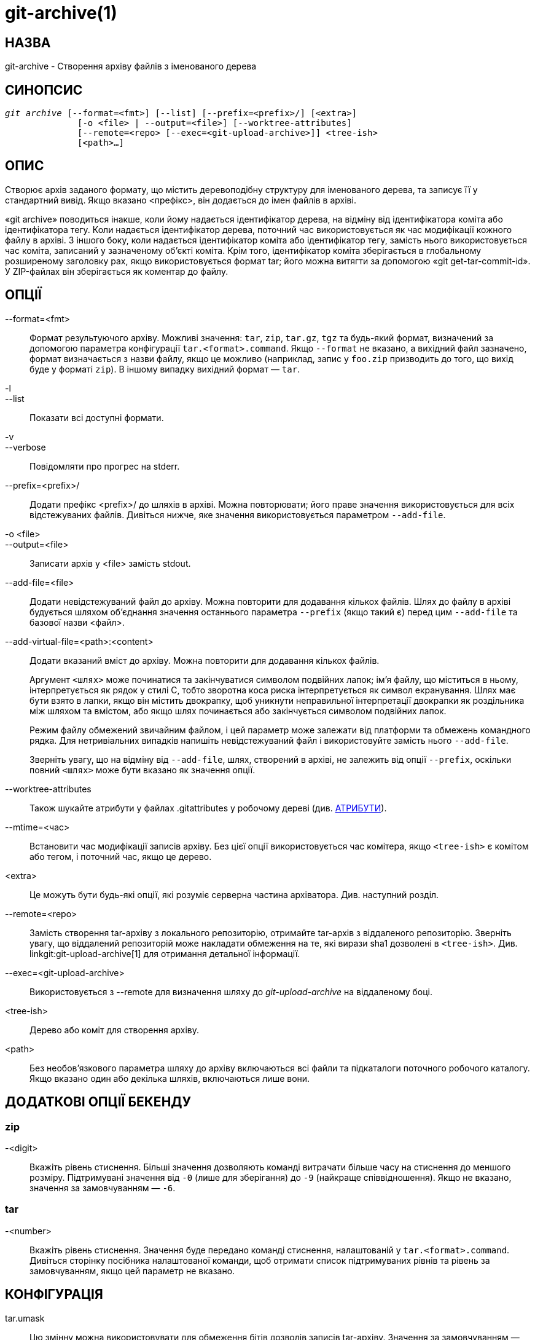 git-archive(1)
==============

НАЗВА
-----
git-archive - Створення архіву файлів з іменованого дерева


СИНОПСИС
--------
[verse]
'git archive' [--format=<fmt>] [--list] [--prefix=<prefix>/] [<extra>]
	      [-o <file> | --output=<file>] [--worktree-attributes]
	      [--remote=<repo> [--exec=<git-upload-archive>]] <tree-ish>
	      [<path>...]

ОПИС
----
Створює архів заданого формату, що містить деревоподібну структуру для іменованого дерева, та записує її у стандартний вивід. Якщо вказано <префікс>, він додається до імен файлів в архіві.

«git archive» поводиться інакше, коли йому надається ідентифікатор дерева, на відміну від ідентифікатора коміта або ідентифікатора тегу. Коли надається ідентифікатор дерева, поточний час використовується як час модифікації кожного файлу в архіві. З іншого боку, коли надається ідентифікатор коміта або ідентифікатор тегу, замість нього використовується час коміта, записаний у зазначеному об'єкті коміта. Крім того, ідентифікатор коміта зберігається в глобальному розширеному заголовку pax, якщо використовується формат tar; його можна витягти за допомогою «git get-tar-commit-id». У ZIP-файлах він зберігається як коментар до файлу.

ОПЦІЇ
-----

--format=<fmt>::
	Формат результуючого архіву. Можливі значення: `tar`, `zip`, `tar.gz`, `tgz` та будь-який формат, визначений за допомогою параметра конфігурації `tar.<format>.command`. Якщо `--format` не вказано, а вихідний файл зазначено, формат визначається з назви файлу, якщо це можливо (наприклад, запис у `foo.zip` призводить до того, що вихід буде у форматі `zip`). В іншому випадку вихідний формат — `tar`.

-l::
--list::
	Показати всі доступні формати.

-v::
--verbose::
	Повідомляти про прогрес на stderr.

--prefix=<prefix>/::
	Додати префікс <prefix>/ до шляхів в архіві. Можна повторювати; його праве значення використовується для всіх відстежуваних файлів. Дивіться нижче, яке значення використовується параметром `--add-file`.

-o <file>::
--output=<file>::
	Записати архів у <file> замість stdout.

--add-file=<file>::
	Додати невідстежуваний файл до архіву. Можна повторити для додавання кількох файлів. Шлях до файлу в архіві будується шляхом об'єднання значення останнього параметра `--prefix` (якщо такий є) перед цим `--add-file` та базової назви <файл>.

--add-virtual-file=<path>:<content>::
	Додати вказаний вміст до архіву. Можна повторити для додавання кількох файлів.
+
Аргумент `<шлях>` може починатися та закінчуватися символом подвійних лапок; ім'я файлу, що міститься в ньому, інтерпретується як рядок у стилі C, тобто зворотна коса риска інтерпретується як символ екранування. Шлях має бути взято в лапки, якщо він містить двокрапку, щоб уникнути неправильної інтерпретації двокрапки як роздільника між шляхом та вмістом, або якщо шлях починається або закінчується символом подвійних лапок.
+
Режим файлу обмежений звичайним файлом, і цей параметр може залежати від платформи та обмежень командного рядка. Для нетривіальних випадків напишіть невідстежуваний файл і використовуйте замість нього `--add-file`.
+
Зверніть увагу, що на відміну від `--add-file`, шлях, створений в архіві, не залежить від опції `--prefix`, оскільки повний `<шлях>` може бути вказано як значення опції.

--worktree-attributes::
	Також шукайте атрибути у файлах .gitattributes у робочому дереві (див. <<ATTRIBUTES>>).

--mtime=<час>::
	Встановити час модифікації записів архіву. Без цієї опції використовується час комітера, якщо `<tree-ish>` є комітом або тегом, і поточний час, якщо це дерево.

<extra>::
	Це можуть бути будь-які опції, які розуміє серверна частина архіватора. Див. наступний розділ.

--remote=<repo>::
	Замість створення tar-архіву з локального репозиторію, отримайте tar-архів з віддаленого репозиторію. Зверніть увагу, що віддалений репозиторій може накладати обмеження на те, які вирази sha1 дозволені в `<tree-ish>`. Див. linkgit:git-upload-archive[1] для отримання детальної інформації.

--exec=<git-upload-archive>::
	Використовується з --remote для визначення шляху до 'git-upload-archive' на віддаленому боці.

<tree-ish>::
	Дерево або коміт для створення архіву.

<path>::
	Без необов'язкового параметра шляху до архіву включаються всі файли та підкаталоги поточного робочого каталогу. Якщо вказано один або декілька шляхів, включаються лише вони.

ДОДАТКОВІ ОПЦІЇ БЕКЕНДУ
-----------------------

zip
~~~
-<digit>::
	Вкажіть рівень стиснення. Більші значення дозволяють команді витрачати більше часу на стиснення до меншого розміру. Підтримувані значення від `-0` (лише для зберігання) до `-9` (найкраще співвідношення). Якщо не вказано, значення за замовчуванням — `-6`.

tar
~~~
-<number>::
	Вкажіть рівень стиснення. Значення буде передано команді стиснення, налаштованій у `tar.<format>.command`. Дивіться сторінку посібника налаштованої команди, щоб отримати список підтримуваних рівнів та рівень за замовчуванням, якщо цей параметр не вказано.

КОНФІГУРАЦІЯ
------------

tar.umask::
	Цю змінну можна використовувати для обмеження бітів дозволів записів tar-архіву. Значення за замовчуванням — 0002, що вимикає біт запису world. Спеціальне значення «user» вказує на те, що замість нього буде використовуватися umask користувача архіву. Докладніше див. umask(2). Якщо використовується `--remote`, тоді діятиме лише конфігурація віддаленого репозиторію.

tar.<format>.command::
	Ця змінна визначає команду оболонки, через яку слід передати tar-вивід, згенерований командою `git archive`. Команда виконується за допомогою оболонки зі згенерованим tar-файлом на стандартному вводі та повинна вивести кінцевий вивід на стандартний вивід. Будь-які параметри рівня стиснення будуть передані команді (наприклад, `-9`).
+
Формати `tar.gz` та `tgz` визначаються автоматично та за замовчуванням використовують магічну команду `git archive gzip`, яка викликає внутрішню реалізацію gzip.

tar.<format>.remote::
	Якщо значення true, увімкнути формат для використання віддаленими клієнтами через linkgit:git-upload-archive[1]. За замовчуванням значення false для форматів, визначених користувачем, але true для форматів `tar.gz` та `tgz`.

[[ATTRIBUTES]]
АТРИБУТИ
--------

export-ignore::
	Файли та каталоги з атрибутом export-ignore не будуть додані до архівних файлів. Див. linkgit:gitattributes[5] для отримання детальної інформації.

export-subst::
	Якщо для файлу встановлено атрибут export-subst, то Git розгорне кілька заповнювачів під час додавання цього файлу до архіву. Див. linkgit:gitattributes[5] для отримання детальної інформації.

Зверніть увагу, що атрибути за замовчуванням беруться з файлів `.gitattributes` у дереві, яке архівується. Якщо ви хочете налаштувати спосіб генерації виводу після факту (наприклад, ви зробили коміт без додавання відповідного ігнорування експорту в його `.gitattributes`), налаштуйте отриманий файл `.gitattributes` за потреби та скористайтеся опцією `--worktree-attributes`. Або ж ви можете зберегти необхідні атрибути, які мають застосовуватися під час архівування будь-якого дерева, у вашому файлі `$GIT_DIR/info/attributes`.

ПРИКЛАДИ
--------
`git archive --format=tar --prefix=junk/ HEAD | (cd /var/tmp/ && tar xf -)`::

	Створіть tar-архів, що містить вміст останнього коміту на поточній гілці, та розпакуйте його в каталог `/var/tmp/junk`.

`git archive --format=tar --prefix=git-1.4.0/ v1.4.0 | gzip >git-1.4.0.tar.gz`::

	Створіть стиснутий tar-архів для випуску версії 1.4.0.

`git archive --format=tar.gz --prefix=git-1.4.0/ v1.4.0 >git-1.4.0.tar.gz`::

	Те саме, що й вище, але з використанням вбудованого tar.gz обробка.

`git archive --prefix=git-1.4.0/ -o git-1.4.0.tar.gz v1.4.0`::

	Те саме, що й вище, але формат визначається з вихідного файлу.

`git archive --format=tar --prefix=git-1.4.0/ v1.4.0^{tree} | gzip >git-1.4.0.tar.gz`::

	Створіть стиснутий tar-архів для випуску v1.4.0, але без глобального розширеного заголовка pax.

`git archive --format=zip --prefix=git-docs/ HEAD:Documentation/ > git-1.4.0-docs.zip`::

	Помістіть усі дані з каталогу Documentation/ поточного керівника до 'git-1.4.0-docs.zip', з префіксом 'git-docs/'.

`git archive -o latest.zip HEAD`::

	Створіть Zip-архів, який містить вміст останнього коміту в поточній гілці. Зверніть увагу, що формат виводу визначається розширенням вихідного файлу.

`git archive -o latest.tar --prefix=build/ --add-file=configure --prefix= HEAD`::

	Створює tar-архів, який містить вміст останнього коміту на поточній гілці без префікса та невідстежуваний файл 'configure' з префіксом 'build/'.

`git config tar.tar.xz.command "xz -c"`::

	Налаштуйте формат "tar.xz" для створення tar-файлів, стиснутих LZMA. Ви можете використовувати його, вказавши `--format=tar.xz`, або створивши вихідний файл типу `-o foo.tar.xz`.


ДИВ. ТАКОЖ
----------
linkgit:gitattributes[5]

GIT
---
Частина набору linkgit:git[1]
